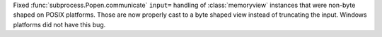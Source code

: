 Fixed :func:`subprocess.Popen.communicate` ``input=`` handling of :class:`memoryview`
instances that were non-byte shaped on POSIX platforms. Those are now properly
cast to a byte shaped view instead of truncating the input.  Windows platforms
did not have this bug.
